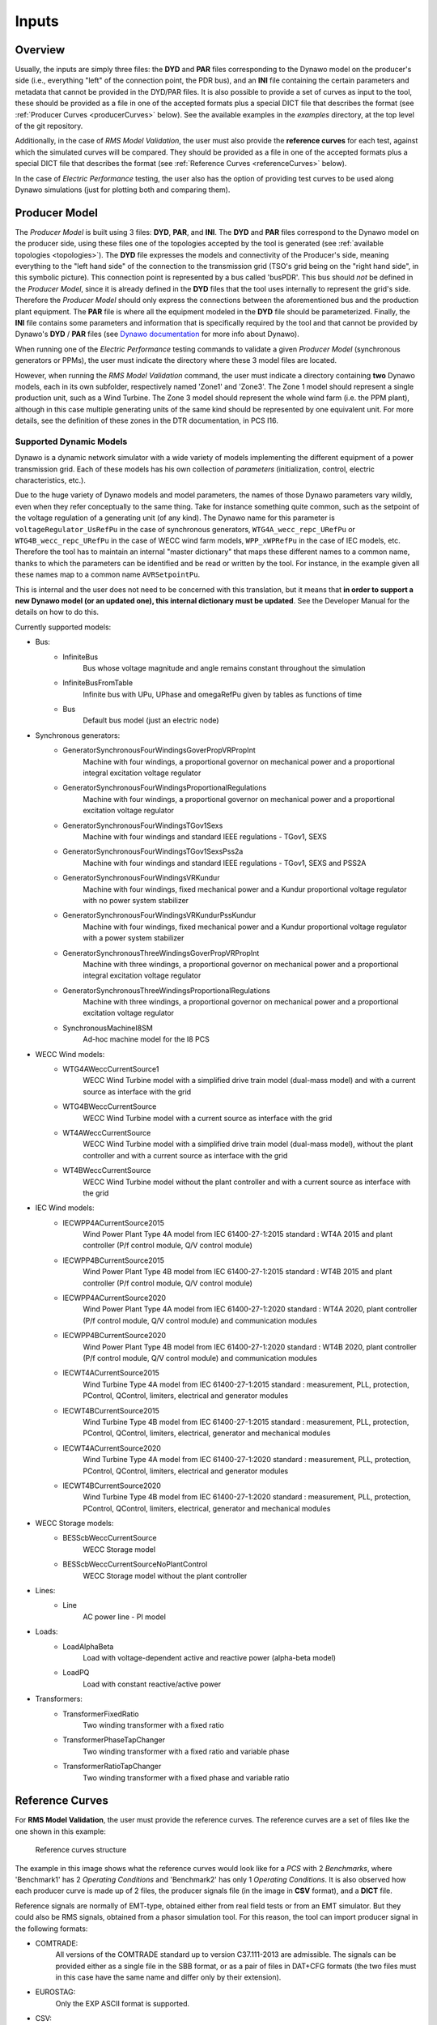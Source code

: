 ======
Inputs
======


Overview
--------

Usually, the inputs are simply three files: the **DYD** and **PAR** files
corresponding to the Dynawo model on the producer's side (i.e., everything
"left" of the connection point, the PDR bus), and an **INI** file containing the
certain parameters and metadata that cannot be provided in the DYD/PAR
files. It is also possible to provide a set of curves as input to the tool, these
should be provided as a file in one of the accepted formats plus a
special DICT file that describes the format (see :ref:`Producer Curves <producerCurves>` below).
See the available examples in the `examples` directory, at the top level of the git repository.

Additionally, in the case of *RMS Model Validation*, the user must also provide the
**reference curves** for each test, against which the simulated curves will be
compared. They should be provided as a file in one of the accepted formats plus a
special DICT file that describes the format (see :ref:`Reference Curves <referenceCurves>`
below).

In the case of *Electric Performance* testing, the user also has the option of providing
test curves to be used along Dynawo simulations (just for plotting both and comparing them).


Producer Model
--------------

The *Producer Model* is built using 3 files: **DYD**, **PAR**, and **INI**. The **DYD**
and **PAR** files correspond to the Dynawo model on the producer side, using these files
one of the topologies accepted by the tool is generated (see :ref:`available topologies
<topologies>`). The **DYD** file expresses the models and connectivity of the Producer's
side, meaning everything to the "left hand side" of the connection to the transmission
grid (TSO's grid being on the "right hand side", in this symbolic picture).  This
connection point is represented by a bus called 'busPDR'. This bus should *not* be
defined in the *Producer Model*, since it is already defined in the **DYD** files that
the tool uses internally to represent the grid's side. Therefore the *Producer Model*
should only express the connections between the aforementioned bus and the production
plant equipment. The **PAR** file is where all the equipment modeled in the **DYD** file
should be parameterized. Finally, the **INI** file contains some parameters and
information that is specifically required by the tool and that cannot be provided by
Dynawo's **DYD** / **PAR** files (see `Dynawo documentation`__ for more info about
Dynawo).

When running one of the *Electric Performance* testing commands to validate a given
*Producer Model* (synchronous generators or PPMs), the user must indicate the directory
where these 3 model files are located.

However, when running the *RMS Model Validation* command, the user must indicate a
directory containing **two** Dynawo models, each in its own subfolder, respectively
named 'Zone1' and 'Zone3'.  The Zone 1 model should represent a single production unit,
such as a Wind Turbine. The Zone 3 model should represent the whole wind farm (i.e. the
PPM plant), although in this case multiple generating units of the same kind should be
represented by one equivalent unit.  For more details, see the definition of these zones
in the DTR documentation, in PCS I16.

__ https://dynawo.github.io/


Supported Dynamic Models
^^^^^^^^^^^^^^^^^^^^^^^^

Dynawo is a dynamic network simulator with a wide variety of models implementing the
different equipment of a power transmission grid. Each of these models has his own
collection of *parameters* (initialization, control, electric characteristics, etc.).

Due to the huge variety of Dynawo models and model parameters, the names of those Dynawo
parameters vary wildly, even when they refer conceptually to the same thing. Take for
instance something quite common, such as the setpoint of the voltage regulation of a
generating unit (of any kind). The Dynawo name for this parameter is
``voltageRegulator_UsRefPu`` in the case of synchronous generators,
``WTG4A_wecc_repc_URefPu`` or ``WTG4B_wecc_repc_URefPu`` in the case of WECC wind farm
models, ``WPP_xWPRefPu`` in the case of IEC models, etc. Therefore the tool has to
maintain an internal "master dictionary" that maps these different names to a common
name, thanks to which the parameters can be identified and be read or written by the
tool. For instance, in the example given all these names map to a common name
``AVRSetpointPu``.

This is internal and the user does not need to be concerned with this translation, but
it means that **in order to support a new Dynawo model (or an updated one), this
internal dictionary must be updated**. See the Developer Manual for the details on how
to do this.

Currently supported models:

* Bus:
    * InfiniteBus
        Bus whose voltage magnitude and angle remains constant throughout the simulation
    * InfiniteBusFromTable
        Infinite bus with UPu, UPhase and omegaRefPu given by tables as functions of time
    * Bus
        Default bus model (just an electric node)
* Synchronous generators:
    * GeneratorSynchronousFourWindingsGoverPropVRPropInt
        Machine with four windings, a proportional governor on mechanical power and a
        proportional integral excitation voltage regulator
    * GeneratorSynchronousFourWindingsProportionalRegulations
        Machine with four windings, a proportional governor on mechanical power and a
        proportional excitation voltage regulator
    * GeneratorSynchronousFourWindingsTGov1Sexs
        Machine with four windings and standard IEEE regulations - TGov1, SEXS
    * GeneratorSynchronousFourWindingsTGov1SexsPss2a
        Machine with four windings and standard IEEE regulations - TGov1, SEXS and PSS2A
    * GeneratorSynchronousFourWindingsVRKundur
        Machine with four windings, fixed mechanical power and a Kundur proportional voltage
        regulator with no power system stabilizer
    * GeneratorSynchronousFourWindingsVRKundurPssKundur
        Machine with four windings, fixed mechanical power and a Kundur proportional voltage
        regulator with a power system stabilizer
    * GeneratorSynchronousThreeWindingsGoverPropVRPropInt
        Machine with three windings, a proportional governor on mechanical power and a
        proportional integral excitation voltage regulator
    * GeneratorSynchronousThreeWindingsProportionalRegulations
        Machine with three windings, a proportional governor on mechanical power and a
        proportional excitation voltage regulator
    * SynchronousMachineI8SM
        Ad-hoc machine model for the I8 PCS
* WECC Wind models:
    * WTG4AWeccCurrentSource1
        WECC Wind Turbine model with a simplified drive train model (dual-mass model) and with a
        current source as interface with the grid
    * WTG4BWeccCurrentSource
        WECC Wind Turbine model with a current source as interface with the grid
    * WT4AWeccCurrentSource
        WECC Wind Turbine model with a simplified drive train model (dual-mass model), without the
        plant controller and with a current source as interface with the grid
    * WT4BWeccCurrentSource
        WECC Wind Turbine model without the plant controller and with a current source as interface
        with the grid
* IEC Wind models:
    * IECWPP4ACurrentSource2015
        Wind Power Plant Type 4A model from IEC 61400-27-1:2015 standard : WT4A 2015 and plant controller
        (P/f control module, Q/V control module)
    * IECWPP4BCurrentSource2015
        Wind Power Plant Type 4B model from IEC 61400-27-1:2015 standard : WT4B 2015 and plant controller
        (P/f control module, Q/V control module)
    * IECWPP4ACurrentSource2020
        Wind Power Plant Type 4A model from IEC 61400-27-1:2020 standard : WT4A 2020, plant controller
        (P/f control module, Q/V control module) and communication modules
    * IECWPP4BCurrentSource2020
        Wind Power Plant Type 4B model from IEC 61400-27-1:2020 standard : WT4B 2020, plant controller
        (P/f control module, Q/V control module) and communication modules
    * IECWT4ACurrentSource2015
        Wind Turbine Type 4A model from IEC 61400-27-1:2015 standard : measurement, PLL, protection,
        PControl, QControl, limiters, electrical and generator modules
    * IECWT4BCurrentSource2015
        Wind Turbine Type 4B model from IEC 61400-27-1:2015 standard : measurement, PLL, protection,
        PControl, QControl, limiters, electrical, generator and mechanical modules
    * IECWT4ACurrentSource2020
        Wind Turbine Type 4A model from IEC 61400-27-1:2020 standard : measurement, PLL, protection,
        PControl, QControl, limiters, electrical and generator modules
    * IECWT4BCurrentSource2020
        Wind Turbine Type 4B model from IEC 61400-27-1:2020 standard : measurement, PLL, protection,
        PControl, QControl, limiters, electrical, generator and mechanical modules
* WECC Storage models:
    * BESScbWeccCurrentSource
        WECC Storage model
    * BESScbWeccCurrentSourceNoPlantControl
        WECC Storage model without the plant controller
* Lines:
    * Line
        AC power line - PI model
* Loads:
    * LoadAlphaBeta
        Load with voltage-dependent active and reactive power (alpha-beta model)
    * LoadPQ
        Load with constant reactive/active power
* Transformers:
    * TransformerFixedRatio
        Two winding transformer with a fixed ratio
    * TransformerPhaseTapChanger
        Two winding transformer with a fixed ratio and variable phase
    * TransformerRatioTapChanger
        Two winding transformer with a fixed phase and variable ratio


.. _referenceCurves:


Reference Curves
----------------

For **RMS Model Validation**, the user must provide the reference curves. The reference curves
are a set of files like the one shown in this example:

.. figure:: figs_inputs/reference_curves.png
    :scale: 90

    Reference curves structure

The example in this image shows what the reference curves would look like for a *PCS*
with 2 *Benchmarks*, where 'Benchmark1' has 2 *Operating Conditions* and 'Benchmark2'
has only 1 *Operating Conditions*. It is also observed how each producer curve is made
up of 2 files, the producer signals file (in the image in **CSV** format), and a **DICT**
file.

Reference signals are normally of EMT-type, obtained either from real field tests or
from an EMT simulator. But they could also be RMS signals, obtained from a phasor
simulation tool. For this reason, the tool can import producer signal in the following
formats:

* COMTRADE:
    All versions of the COMTRADE standard up to version C37.111-2013 are admissible. The
    signals can be provided either as a single file in the SBB format, or as a pair of
    files in DAT+CFG formats (the two files must in this case have the same name and
    differ only by their extension).
* EUROSTAG:
    Only the EXP ASCII format is supported.
* CSV:
    The column separator must be ";". A "time" column is required, although it does not
    need to be the first column (see the DICT file below).

    The nature of the records must be specified as follows.

In addition, **it is mandatory to provide a companion 'DICT' file, regardless of the
format of the producer signal file**. This dictionary file must have the same filename,
but with the .DICT extension. This file provides two types of information that are
otherwise impossible to guess:

* The correspondence between the columns of the file and the quantities expected in the PCSs.
* Certain simulation parameters used to obtain the curves (depending on the PCS).

The DICT file must be written in "INI" format. More precisely, this file is interpreted
using the module ``configparser`` from the standard Python library. The precise
syntax is documented in the `Supported ini file structure`__ document.

__ https://docs.python.org/3/library/configparser.html#supported-ini-file-structure

.. _producerCurves:

Producer Curves
---------------

Producer curves, as in the Reference Curves, are a set of files, where each reference curve is made up of 2 files,
the reference signals file (in the image in **CSV** format), and a **DICT** file. See
:ref:`Reference Curves <referenceCurves>` for more details on curves files.

In the case of *Electric Performance* PCSs, it is possible to provide a set of
producer curves. If curves are provided and Dynawo models are not, then the tests are
carried out using the curves, and no Dynawo simulations are run. However, when the user
provides both the Dynawo model and producer curves, the curves will only used to show
them in the graphs of the final report, along with the ones simulated by Dynawo (the
tests will use the Dynawo curves).  The structure of the curves directory is identical
to the case of *RMS Model Validation* tests.


.. _topologies:

Available Topologies
--------------------

Currently *Dynamic grid Compliance Verification* is limited to 8 different topologies to represent the
*Producer Model*:

.. figure:: figs_topologies/s.png
    :width: 600px

    S and S+i topologies

* S
    single :abbr:`gen (generator)`/:abbr:`WT (Wind Turbine)`/:abbr:`PV (Photovoltaic Array)`
* S+i
    single :abbr:`gen (generator)`/:abbr:`WT (Wind Turbine)`/:abbr:`PV (Photovoltaic Array)` + Internal Network Line

.. figure:: figs_topologies/saux.png
    :width: 600px

    S+Aux and S+Aux+i topologies

* S+Aux
    single :abbr:`gen (generator)`/:abbr:`WT (Wind Turbine)`/:abbr:`PV (Photovoltaic Array)` + Auxiliary Load
* S+Aux+i
    single :abbr:`gen (generator)`/:abbr:`WT (Wind Turbine)`/:abbr:`PV (Photovoltaic Array)` + Auxiliary Load + Internal Network Line


.. figure:: figs_topologies/m.png
    :width: 600px

    M and M+i topologies

* M
    multiple :abbr:`WT (Wind Turbine)`/:abbr:`PV (Photovoltaic Array)`
* M+i
    multiple :abbr:`WT (Wind Turbine)`/:abbr:`PV (Photovoltaic Array)` + Internal Network Line


.. figure:: figs_topologies/maux.png
    :width: 600px

    M+Aux and M+Aux+i topologies

* M+Aux
    multiple :abbr:`WT (Wind Turbine)`/:abbr:`PV (Photovoltaic Array)` + Auxiliary Load
* M+Aux+i
    multiple :abbr:`WT (Wind Turbine)`/:abbr:`PV (Photovoltaic Array)` + Auxiliary Load + Internal Network Line


.. note::
    For Zone 1 :abbr:`WT (Wind Turbine)`/:abbr:`PV (Photovoltaic Array)` the only one allowed is "S"

    .. figure:: figs_topologies/zone1.png
        :width: 500px

        S Topology


Generating input files
----------------------

The tool has a guided process that allows the user to create all the input files necessary to model
the network on the producer side using Dynawo models. Additionally, the **DICT** files
necessary to generate sets of input curves that can be used as
:ref:`Producer Curves <producerCurves>` and/or :ref:`Reference Curves <referenceCurves>` are
generated.

This process creates an output directory with the input files required by the tool for the
selected verification method. Initially, the process starts with empty template files that the
tool will complete with the help of the user.

The first file that the tool will work on is the **DYD** file, creating the equipment and
connections necessary to implement the topology selected by the user. The generated file must be
edited by the user, modifying the placeholders present in the file for the dynamic model that he
wishes to use among all the models available in the tool. The same file includes in comments the
dynamic models available for each placeholder used when generating the topology. Upon completion
of editing the **DYD** file, the user must press Enter to continue the process. At that time, the
tool will check that the edited file is correct, notifying the user if there are any errors in it.

.. code-block:: console

            <?xml version='1.0' encoding='UTF-8'?>
            <dyn:dynamicModelsArchitecture xmlns:dyn="http://www.rte-france.com/dynawo">
              <!--Topology: S+Aux-->
              <dyn:blackBoxModel id="AuxLoad_Xfmr" lib="XFMR_DYNAMIC_MODEL" parFile="Producer.par" parId="AuxLoad_Xfmr"/>
              <dyn:blackBoxModel id="Aux_Load" lib="LOAD_DYNAMIC_MODEL" parFile="Producer.par" parId="Aux_Load"/>
              <dyn:blackBoxModel id="StepUp_Xfmr" lib="XFMR_DYNAMIC_MODEL" parFile="Producer.par" parId="StepUp_Xfmr"/>
              <dyn:blackBoxModel id="Synch_Gen" lib="SM_DYNAMIC_MODEL" parFile="Producer.par" parId="Synch_Gen"/>
              <dyn:connect id1="AuxLoad_Xfmr" var1="transformer_terminal1" id2="BusPDR" var2="bus_terminal"/>
              <dyn:connect id1="StepUp_Xfmr" var1="transformer_terminal1" id2="BusPDR" var2="bus_terminal"/>
              <dyn:connect id1="Aux_Load" var1="load_terminal" id2="AuxLoad_Xfmr" var2="transformer_terminal2"/>
              <dyn:connect id1="Synch_Gen" var1="generator_terminal" id2="StepUp_Xfmr" var2="transformer_terminal2"/>
              <!--Replace the placeholder: 'XFMR_DYNAMIC_MODEL', available_options: ['TransformerFixedRatio', 'TransformerPhaseTapChanger', 'TransformerRatioTapChanger']-->
              <!--Replace the placeholder: 'SM_DYNAMIC_MODEL', available_options: ['GeneratorSynchronousFourWindingsTGov1SexsPss2a', 'SynchronousMachineI8SM']-->
              <!--Replace the placeholder: 'LOAD_DYNAMIC_MODEL', available_options: ['LoadPQ','LoadAlphaBeta']-->
            </dyn:dynamicModelsArchitecture>

The next file that the tool will work on is the **PAR** file, generating all the parameters needed
to complete the dynamic models selected by the user in the **DYD** file. The parameters in the
**PAR** file are ordered to first show all the parameters that do not have a default value
assigned, and therefore require the user to complete them. Next, the parameters with default
values are shown. In these parameters, the default value has been used when generating the **PAR**
file, so the user only needs to edit them in case the equipment to be modeled has a different
value. Upon completion of editing the **PAR** file, the user must press Enter to continue the
process. At that time, the tool will check that the edited file is correct, notifying the user if
there are any errors in it.

.. code-block:: console

            <?xml version='1.0' encoding='UTF-8'?>
            <parametersSet xmlns="http://www.rte-france.com/dynawo">
              <set id="AuxLoad_Xfmr">
                <par type="DOUBLE" name="transformer_BPu" value=""/>
                <par type="DOUBLE" name="transformer_GPu" value=""/>
                <par type="DOUBLE" name="transformer_RPu" value=""/>
                <par type="DOUBLE" name="transformer_XPu" value=""/>
                <par type="DOUBLE" name="transformer_rTfoPu" value=""/>
                <par type="INT" name="transformer_NbSwitchOffSignals" value="2"/>
                <par type="INT" name="transformer_State0" value="2"/>
                <par type="BOOL" name="transformer_SwitchOffSignal10" value="false"/>
                <par type="BOOL" name="transformer_SwitchOffSignal20" value="false"/>
                <par type="BOOL" name="transformer_SwitchOffSignal30" value="false"/>
              </set>
            </parametersSet>

To finish modeling the producer's network, the tool will edit the **INI** file to complete the
topology that has been selected, with the user being responsible for completing the parameters
that make up the file. Upon completion of editing the **INI** file, the user must press Enter to
continue the process. At that time, the tool will check that the edited file is correct, notifying
the user if there are any errors in it.

.. code-block:: console

            # p_{max_unite} as defined by the DTR in MW
            p_max =
            # u_nom is the nominal voltage in the PDR Bus (in kV)
            # Allowed values: 400, 225, 150, 90, 63 (land) and 132, 66 (offshore)
            u_nom =
            # s_nom is the nominal apparent power of all generating units (in MVA)
            # This is the value that will be used for the base conversion in the PDR bus active/reactive power
            s_nom =
            # q_max is the maximum reactive power of the generator unit (in MVar)
            q_max =
            # q_min is the minimum reactive power of the generator unit (in MVar)
            q_min =
            # topology
            topology = S+Aux

The last stage of the process is to generate a set of curves for the selected verification. Along
with the model files created, the tool has created a directory called ReferenceCurves. This file
contains a **DICT** file for each test that makes up the verification, as well as an **INI** file
that allows the files containing the user's curves to be related to the relevant test. The user
must edit the **INI** file to provide the path to the file with the curves that the tool should
use, as well as select the columns to verify. Upon completion of editing the **INI** file, the user
must press Enter to continue the process. At that time, the tool will check that the edited file is
correct, notifying the user if there are any errors in it, and that the paths to the curve files
are correct.

.. code-block:: console

            [Curves-Files]
            PCS_RTE-I2.USetPointStep.AReactance =
            PCS_RTE-I2.USetPointStep.BReactance =
            PCS_RTE-I3.LineTrip.2BReactance =
            PCS_RTE-I4.ThreePhaseFault.TransientBolted =
            PCS_RTE-I6.GridVoltageDip.Qzero =
            PCS_RTE-I7.GridVoltageSwell.QMax =
            PCS_RTE-I7.GridVoltageSwell.QMin =
            PCS_RTE-I8.LoadShedDisturbance.PmaxQzero =
            PCS_RTE-I10.Islanding.DeltaP10DeltaQ4 =


            [Curves-Dictionary]
            time =
            BusPDR_BUS_Voltage =
            BusPDR_BUS_ActivePower =
            BusPDR_BUS_ReactivePower =
            StepUp_Xfmr_XFMR_Tap =
            Synch_Gen_GEN_RotorSpeedPu =
            Synch_Gen_GEN_InternalAngle =
            Synch_Gen_GEN_AVRSetpointPu =
            Synch_Gen_GEN_MagnitudeControlledByAVRP =
            Synch_Gen_GEN_NetworkFrequencyPu =
            # To represent a signal that is in raw abc three-phase form, the affected signal must be tripled
            # and the suffixes _a, _b and _c must be added as in the following example:
            #    BusPDR_BUS_Voltage_a =
            #    BusPDR_BUS_Voltage_b =
            #    BusPDR_BUS_Voltage_c =
